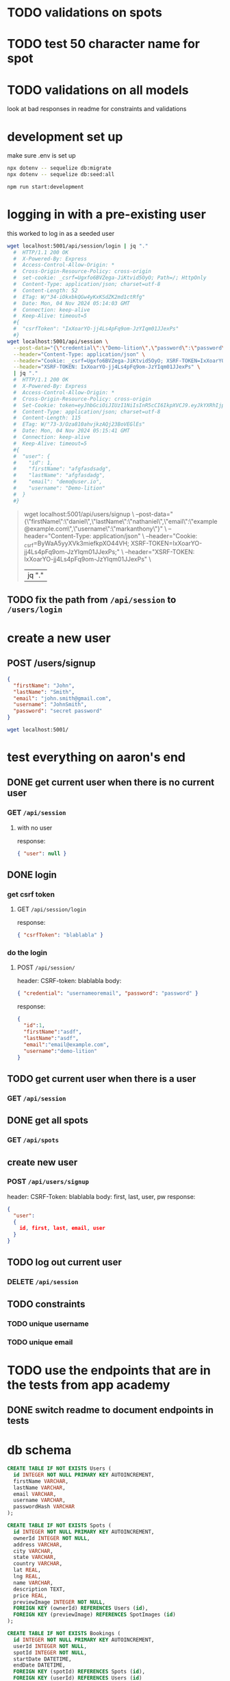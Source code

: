 * TODO validations on spots
* TODO test 50 character name for spot
* TODO validations on all models
  look at bad responses in readme for constraints and validations
* development set up
make sure .env is set up

#+begin_src bash
npx dotenv -- sequelize db:migrate
npx dotenv -- sequelize db:seed:all

npm run start:development
#+end_src

* logging in with a pre-existing user

this worked to log in as a seeded user

#+begin_src bash
wget localhost:5001/api/session/login | jq "."
  #  HTTP/1.1 200 OK
  #  X-Powered-By: Express
  #  Access-Control-Allow-Origin: *
  #  Cross-Origin-Resource-Policy: cross-origin
  #  set-cookie: _csrf=Ugxfo6BVZega-JiKtvid5OyO; Path=/; HttpOnly
  #  Content-Type: application/json; charset=utf-8
  #  Content-Length: 52
  #  ETag: W/"34-iOkxbkQGw4yKxKSdZK2md1ctRfg"
  #  Date: Mon, 04 Nov 2024 05:14:03 GMT
  #  Connection: keep-alive
  #  Keep-Alive: timeout=5
  #{
  #  "csrfToken": "IxXoarYO-jj4Ls4pFq9om-JzYIqm01JJexPs"
  #}
wget localhost:5001/api/session \
  --post-data="{\"credential\":\"Demo-lition\",\"password\":\"password\"}" \
  --header="Content-Type: application/json" \
  --header="Cookie: _csrf=Ugxfo6BVZega-JiKtvid5OyO; XSRF-TOKEN=IxXoarYO-jj4Ls4pFq9om-JzYIqm01JJexPs" \
  --header="XSRF-TOKEN: IxXoarYO-jj4Ls4pFq9om-JzYIqm01JJexPs" \
  | jq "."
  #  HTTP/1.1 200 OK
  #  X-Powered-By: Express
  #  Access-Control-Allow-Origin: *
  #  Cross-Origin-Resource-Policy: cross-origin
  #  Set-Cookie: token=eyJhbGciOiJIUzI1NiIsInR5cCI6IkpXVCJ9.eyJkYXRhIjp7ImlkIjoxLCJlbWFpbCI6ImRlbW9AdXNlci5pbyIsInVzZXJuYW1lIjoiRGVtby1saXRpb24ifSwiaWF0IjoxNzMwNjk3MzQxLCJleHAiOjE3MzEzMDIxNDF9.0tXVNheNV2Z_zqFbOS490SJZtsIH-vHGEWNIdt9zqkA; Max-Age=604800; Path=/; Expires=Mon, 11 Nov 2024 05:15:41 GMT; HttpOnly
  #  Content-Type: application/json; charset=utf-8
  #  Content-Length: 115
  #  ETag: W/"73-3/Oza810ahvjkzAQj23BoVEGlEs"
  #  Date: Mon, 04 Nov 2024 05:15:41 GMT
  #  Connection: keep-alive
  #  Keep-Alive: timeout=5
  #{
  #  "user": {
  #    "id": 1,
  #    "firstName": "afgfasdsadg",
  #    "lastName": "afgfasdadg",
  #    "email": "demo@user.io",
  #    "username": "Demo-lition"
  #  }
  #}
#+end_src

#+begin_quote
wget localhost:5001/api/users/signup \
  --post-data="{\"firstName\":\"daniel\",\"lastName\":\"nathaniel\",\"email\":\"example@example.com\",\"username\":\"markanthony\"}" \
  --header="Content-Type: application/json" \
  --header="Cookie: _csrf=ByWaA5yyXVk3miefkpXO44VH; XSRF-TOKEN=IxXoarYO-jj4Ls4pFq9om-JzYIqm01JJexPs;" \
  --header="XSRF-TOKEN: IxXoarYO-jj4Ls4pFq9om-JzYIqm01JJexPs" \
  | jq "."
#+end_quote

** TODO fix the path from =/api/session= to =/users/login=

* create a new user
** POST /users/signup
#+begin_src json
    {
      "firstName": "John",
      "lastName": "Smith",
      "email": "john.smith@gmail.com",
      "username": "JohnSmith",
      "password": "secret password"
    }
#+end_src

#+begin_src bash
  wget localhost:5001/
#+end_src

* test everything on aaron's end

** DONE get current user when there is no current user
CLOSED: [2024-11-04 Mon 08:54]
*** GET =/api/session=
**** with no user
response:
#+begin_src json
  { "user": null }
#+end_src
** DONE login
CLOSED: [2024-11-04 Mon 08:54]
*** get csrf token
**** GET =/api/session/login=
response:
#+begin_src json
  { "csrfToken": "blablabla" }
#+end_src
*** do the login
**** POST =/api/session/=
header: CSRF-token: blablabla
body:
#+begin_src json
  { "credential": "usernameoremail", "password": "password" }
#+end_src
response:
#+begin_src json
  {
    "id":1,
    "firstName":"asdf",
    "lastName":"asdf",
    "email":"email@example.com",
    "username":"demo-lition"
  }
#+end_src
** TODO get current user when there is a user
*** GET =/api/session=
** DONE get all spots
CLOSED: [2024-11-04 Mon 08:54]
*** GET =/api/spots=
** create new user
*** POST =/api/users/signup=
header: CSRF-Token: blablabla
body:
first, last, user, pw
response:
#+begin_src json
  {
    "user":
    {
      id, first, last, email, user
    }
  }
#+end_src

** TODO log out current user
*** DELETE =/api/session=

** TODO constraints
*** TODO unique username
*** TODO unique email

* TODO use the endpoints that are in the tests from app academy
** DONE switch readme to document endpoints in tests
CLOSED: [2024-11-04 Mon 13:46]

* db schema
#+begin_src sql
CREATE TABLE IF NOT EXISTS Users (
  id INTEGER NOT NULL PRIMARY KEY AUTOINCREMENT,
  firstName VARCHAR,
  lastName VARCHAR,
  email VARCHAR,
  username VARCHAR,
  passwordHash VARCHAR
);

CREATE TABLE IF NOT EXISTS Spots (
  id INTEGER NOT NULL PRIMARY KEY AUTOINCREMENT,
  ownerId INTEGER NOT NULL,
  address VARCHAR,
  city VARCHAR,
  state VARCHAR,
  country VARCHAR,
  lat REAL,
  lng REAL,
  name VARCHAR,
  description TEXT,
  price REAL,
  previewImage INTEGER NOT NULL,
  FOREIGN KEY (ownerId) REFERENCES Users (id),
  FOREIGN KEY (previewImage) REFERENCES SpotImages (id)
);

CREATE TABLE IF NOT EXISTS Bookings (
  id INTEGER NOT NULL PRIMARY KEY AUTOINCREMENT,
  userId INTEGER NOT NULL,
  spotId INTEGER NOT NULL,
  startDate DATETIME,
  endDate DATETIME,
  FOREIGN KEY (spotId) REFERENCES Spots (id),
  FOREIGN KEY (userId) REFERENCES Users (id)
);

CREATE TABLE IF NOT EXISTS Reviews (
  id INTEGER NOT NULL PRIMARY KEY AUTOINCREMENT,
  userId INTEGER NOT NULL,
  spotId INTEGER NOT NULL,
  review TEXT,
  stars INTEGER,
  FOREIGN KEY (userId) REFERENCES Users (id),
  FOREIGN KEY (spotId) REFERENCES Spots (id)
);

CREATE TABLE IF NOT EXISTS ReviewImages (
  id INTEGER NOT NULL PRIMARY KEY AUTOINCREMENT,
  url TEXT,
  reviewId INTEGER NOT NULL,
  FOREIGN KEY (reviewId) REFERENCES Reviews (id)
);

CREATE TABLE IF NOT EXISTS SpotImages (
  id INTEGER NOT NULL PRIMARY KEY AUTOINCREMENT,
  url TEXT,
  spotId INTEGER NOT NULL,
  FOREIGN KEY (spotId) REFERENCES Spots (id)
);
#+end_src
